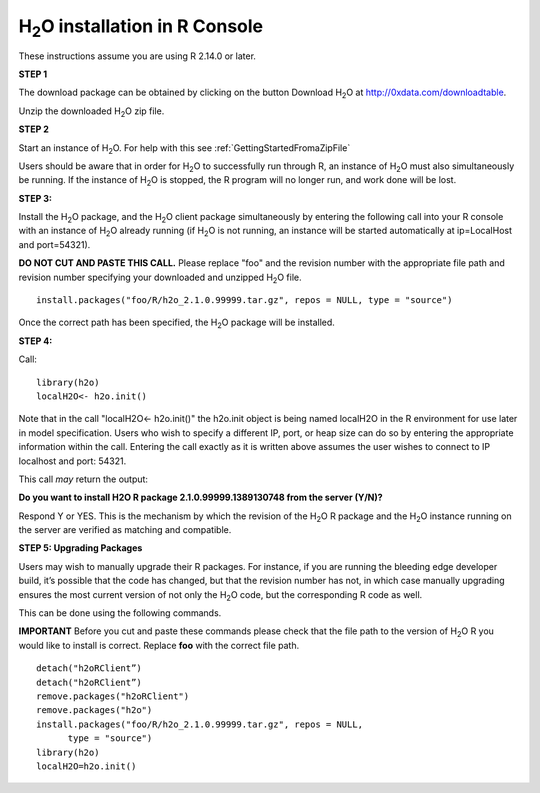 

H\ :sub:`2`\ O installation in R Console
------------------------------------------


These instructions assume you are using R  2.14.0 or later.  

**STEP 1**

The download package can be obtained by clicking on the button Download 
H\ :sub:`2`\ O at 
`http://0xdata.com/downloadtable <http://0xdata.com/downloadtable/>`_.

Unzip the downloaded H\ :sub:`2`\ O zip file.

**STEP 2**

Start an instance of H\ :sub:`2`\ O. For help with this see 
:ref:`GettingStartedFromaZipFile`

Users should be aware that in order for H\ :sub:`2`\ O to successfully
run through R, an instance of H\ :sub:`2`\ O must also simultaneously
be running. If the instance of H\ :sub:`2`\ O is stopped, the R
program will no longer run, and work done will be lost. 

**STEP 3:**

Install the H\ :sub:`2`\ O package, and the H\ :sub:`2`\ O client
package simultaneously by entering the following call into your R
console with an instance of H\ :sub:`2`\ O already running (if H\ :sub:`2`\ O is not
running, an instance will be started automatically at ip=LocalHost and
port=54321).  

**DO NOT CUT AND PASTE THIS CALL.** Please replace "foo" and the
revision number  with the appropriate file path and revision number
specifying your downloaded and unzipped H\ :sub:`2`\ O file. 

::

  install.packages("foo/R/h2o_2.1.0.99999.tar.gz", repos = NULL, type = "source")
 
Once the correct path has been specified, the H\ :sub:`2`\ O package will be
installed. 

**STEP 4:**

Call:

::

  library(h2o)
  localH2O<- h2o.init()

Note that in the call "localH2O<- h2o.init()" the h2o.init object is
being named localH2O in the R environment for use later in model
specification. Users who wish to specify a different IP, port, or heap
size can do so by entering the appropriate information within the
call. Entering the call exactly as it is written above assumes the
user wishes to connect to IP localhost and port: 54321. 

This call *may* return the output:

**Do you want to install H2O R package 2.1.0.99999.1389130748 from the
server (Y/N)?**

Respond Y or YES. This is the mechanism by which the revision of the H\ :sub:`2`\ O R 
package and the H\ :sub:`2`\ O instance running on the server are verified as matching 
and compatible. 


**STEP 5: Upgrading Packages**

Users may wish to manually upgrade their R packages. For instance, if
you are running the bleeding edge developer build, it’s possible that
the code has changed, but that the revision number has not, in which
case manually upgrading ensures the most current version of not only
the H\ :sub:`2`\ O code, but the corresponding R code as well.

This can be done using the following commands.

**IMPORTANT**
Before you cut and paste these commands please check that the file path to 
the version of H\ :sub:`2`\ O R you would like to install is correct. Replace **foo** with the correct file path. 

::
  
  detach("h2oRClient”)
  detach("h2oRClient”)
  remove.packages("h2oRClient")
  remove.packages("h2o")
  install.packages("foo/R/h2o_2.1.0.99999.tar.gz", repos = NULL, 
        type = "source")
  library(h2o)
  localH2O=h2o.init()

 






















